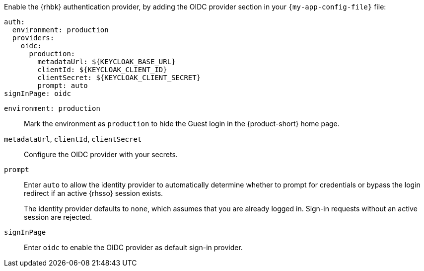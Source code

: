 :_mod-docs-content-type: SNIPPET

Enable the {rhbk} authentication provider, by adding the OIDC provider section in your  `{my-app-config-file}` file:

[source,yaml]
----
auth:
  environment: production
  providers:
    oidc:
      production:
        metadataUrl: ${KEYCLOAK_BASE_URL}
        clientId: ${KEYCLOAK_CLIENT_ID}
        clientSecret: ${KEYCLOAK_CLIENT_SECRET}
        prompt: auto
signInPage: oidc
----

`environment: production`::
Mark the environment as `production` to hide the Guest login in the {product-short} home page.

`metadataUrl`, `clientId`, `clientSecret`::
Configure the OIDC provider with your secrets.

`prompt`::
Enter `auto` to allow the identity provider to automatically determine whether to prompt for credentials or bypass the login redirect if an active {rhsso} session exists.
+
The identity provider defaults to `none`, which assumes that you are already logged in. Sign-in requests without an active session are rejected.

`signInPage`::
Enter `oidc` to enable the OIDC provider as default sign-in provider.
